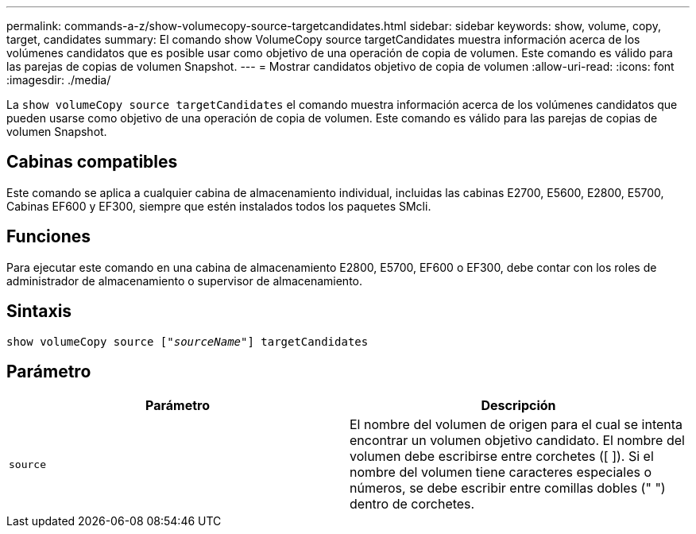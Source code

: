 ---
permalink: commands-a-z/show-volumecopy-source-targetcandidates.html 
sidebar: sidebar 
keywords: show, volume, copy, target, candidates 
summary: El comando show VolumeCopy source targetCandidates muestra información acerca de los volúmenes candidatos que es posible usar como objetivo de una operación de copia de volumen. Este comando es válido para las parejas de copias de volumen Snapshot. 
---
= Mostrar candidatos objetivo de copia de volumen
:allow-uri-read: 
:icons: font
:imagesdir: ./media/


[role="lead"]
La `show volumeCopy source targetCandidates` el comando muestra información acerca de los volúmenes candidatos que pueden usarse como objetivo de una operación de copia de volumen. Este comando es válido para las parejas de copias de volumen Snapshot.



== Cabinas compatibles

Este comando se aplica a cualquier cabina de almacenamiento individual, incluidas las cabinas E2700, E5600, E2800, E5700, Cabinas EF600 y EF300, siempre que estén instalados todos los paquetes SMcli.



== Funciones

Para ejecutar este comando en una cabina de almacenamiento E2800, E5700, EF600 o EF300, debe contar con los roles de administrador de almacenamiento o supervisor de almacenamiento.



== Sintaxis

[listing, subs="+macros"]
----
show volumeCopy source pass:quotes[["_sourceName_"]] targetCandidates
----


== Parámetro

[cols="2*"]
|===
| Parámetro | Descripción 


 a| 
`source`
 a| 
El nombre del volumen de origen para el cual se intenta encontrar un volumen objetivo candidato. El nombre del volumen debe escribirse entre corchetes ([ ]). Si el nombre del volumen tiene caracteres especiales o números, se debe escribir entre comillas dobles (" ") dentro de corchetes.

|===